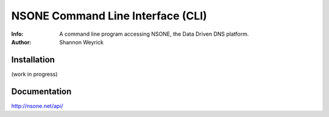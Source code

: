 ==================================
NSONE Command Line Interface (CLI)
==================================

:Info: A command line program accessing NSONE, the Data Driven DNS platform.
:Author: Shannon Weyrick

.. image:: https://travis-ci.org/nsone/nsone-cli.png
        :target: https://travis-ci.org/nsone/nsone-cli

Installation
============

(work in progress)

Documentation
=============

http://nsone.net/api/



